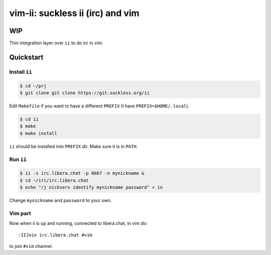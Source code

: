 ################################################################################
                       vim-ii: suckless ii (irc) and vim
################################################################################

WIP
===

Thin integration layer over ``ii`` to do irc in vim.

.. image:: https://github.com/habamax/vim-ii/assets/234774/e76452f6-85ea-4a19-9530-cc8400fdb58e


Quickstart
==========

Install ``ii``
--------------

.. code:: sh

  $ cd ~/prj
  $ git clone git clone https://git.suckless.org/ii

Edit ``Makefile`` if you want to have a different ``PREFIX`` (I have ``PREFIX=$HOME/.local``).

.. code:: sh

  $ cd ii
  $ make
  $ make install

``ii`` should be installed into ``PREFIX`` dir. Make sure it is in ``PATH``.


Run ``ii``
----------

.. code::

  $ ii -s irc.libera.chat -p 6667 -n mynickname &
  $ cd ~/irc/irc.libera.chat
  $ echo "/j nickserv identify mynickname password" > in

Change ``mynickname`` and ``password`` to your own.


Vim part
--------

Now when ii is up and running, connected to libera.chat, in vim do::

  :IIJoin irc.libera.chat #vim

to join ``#vim`` channel.

.. raw:: html

  <script async id="asciicast-uh4wIwbtFURb7CBznIIkIGysv" src="https://asciinema.org/a/uh4wIwbtFURb7CBznIIkIGysv.js"></script>
